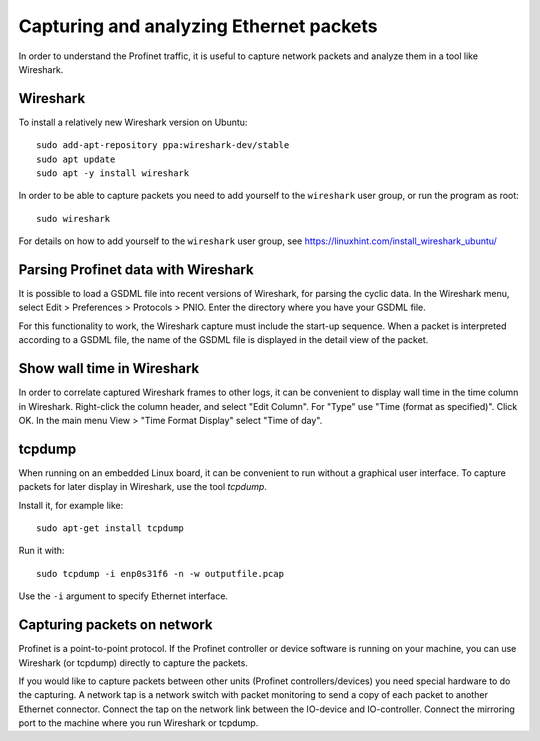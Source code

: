 Capturing and analyzing Ethernet packets
========================================
In order to understand the Profinet traffic, it is useful to capture network
packets and analyze them in a tool like Wireshark.


Wireshark
---------
To install a relatively new Wireshark version on Ubuntu::

    sudo add-apt-repository ppa:wireshark-dev/stable
    sudo apt update
    sudo apt -y install wireshark

In order to be able to capture packets you need to add yourself to the
``wireshark`` user group, or run the program as root::

    sudo wireshark

For details on how to add yourself to the ``wireshark`` user group, see
https://linuxhint.com/install_wireshark_ubuntu/


Parsing Profinet data with Wireshark
------------------------------------
It is possible to load a GSDML file into recent versions of Wireshark, for
parsing the cyclic data.
In the Wireshark menu, select Edit > Preferences > Protocols > PNIO.
Enter the directory where you have your GSDML file.

For this functionality to work, the Wireshark capture must include the start-up
sequence. When a packet is interpreted according to a GSDML file, the name of
the GSDML file is displayed in the detail view of the packet.


Show wall time in Wireshark
---------------------------
In order to correlate captured Wireshark frames to other logs, it can be
convenient to display wall time in the time column in Wireshark.
Right-click the column header, and select "Edit Column".
For "Type" use "Time (format as specified)". Click OK.
In the main menu View > "Time Format Display" select "Time of day".


tcpdump
-------
When running on an embedded Linux board, it can be convenient to run without
a graphical user interface. To capture packets for later display in Wireshark,
use the tool `tcpdump`.

Install it, for example like::

    sudo apt-get install tcpdump

Run it with::

    sudo tcpdump -i enp0s31f6 -n -w outputfile.pcap


Use the ``-i`` argument to specify Ethernet interface.


Capturing packets on network
----------------------------
Profinet is a point-to-point protocol. If the Profinet controller or device
software is running on your machine, you can use Wireshark (or tcpdump)
directly to capture the packets.

If you would like to capture packets between other units (Profinet
controllers/devices) you need special hardware to do the capturing. A network
tap is a network switch with packet monitoring to send a copy of each packet
to another Ethernet connector. Connect the tap on the network link between the
IO-device and IO-controller. Connect the mirroring port to the machine where
you run Wireshark or tcpdump.
